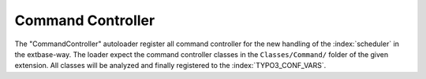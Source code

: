 .. index:: ! Command Controller

..  _command-controller:

Command Controller
^^^^^^^^^^^^^^^^^^

The "CommandController" autoloader register all command controller for the new handling of the :index:`scheduler` in the extbase-way. The loader expect the command controller classes in the ``Classes/Command/`` folder of the given extension. All classes will be analyzed and finally registered to the :index:`TYPO3_CONF_VARS`.